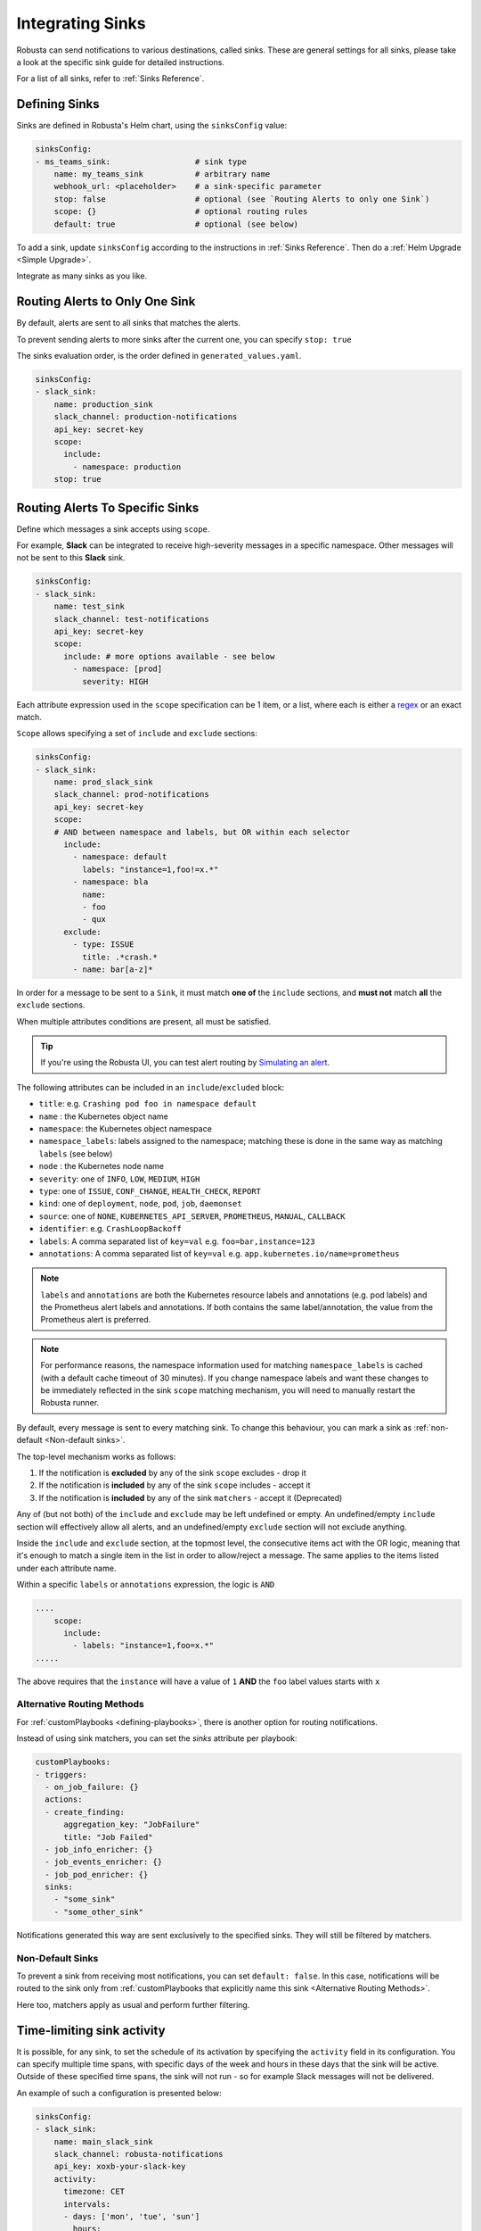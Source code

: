 .. _sinks-overview:

Integrating Sinks
==========================

Robusta can send notifications to various destinations, called sinks. These are general settings for all sinks, please take a look at the specific sink guide for detailed instructions.

For a list of all sinks, refer to :ref:`Sinks Reference`.

Defining Sinks
^^^^^^^^^^^^^^^^^^
Sinks are defined in Robusta's Helm chart, using the ``sinksConfig`` value:

.. code-block:: yaml

    sinksConfig:
    - ms_teams_sink:                  # sink type
        name: my_teams_sink           # arbitrary name
        webhook_url: <placeholder>    # a sink-specific parameter
        stop: false                   # optional (see `Routing Alerts to only one Sink`)
        scope: {}                     # optional routing rules
        default: true                 # optional (see below)

To add a sink, update ``sinksConfig`` according to the instructions in :ref:`Sinks Reference`. Then do a :ref:`Helm Upgrade <Simple Upgrade>`.

Integrate as many sinks as you like.

.. _sink-matchers:

Routing Alerts to Only One Sink
^^^^^^^^^^^^^^^^^^^^^^^^^^^^^^^^^^^^

By default, alerts are sent to all sinks that matches the alerts.

To prevent sending alerts to more sinks after the current one, you can specify ``stop: true``

The sinks evaluation order, is the order defined in ``generated_values.yaml``.

.. code-block:: yaml

    sinksConfig:
    - slack_sink:
        name: production_sink
        slack_channel: production-notifications
        api_key: secret-key
        scope:
          include:
            - namespace: production
        stop: true

.. _sink-scope-matching:

Routing Alerts To Specific Sinks
^^^^^^^^^^^^^^^^^^^^^^^^^^^^^^^^^^^^

Define which messages a sink accepts using ``scope``.

For example, **Slack**  can be integrated to receive high-severity messages in a specific namespace. Other messages will not be sent to this **Slack** sink.

.. code-block:: yaml

    sinksConfig:
    - slack_sink:
        name: test_sink
        slack_channel: test-notifications
        api_key: secret-key
        scope:
          include: # more options available - see below
            - namespace: [prod]
              severity: HIGH

Each attribute expression used in the ``scope`` specification can be 1 item, or a list, where each is either a `regex <https://docs.python.org/3/library/re.html#re.match>`_ or an exact match.

``Scope`` allows specifying a set of ``include`` and ``exclude`` sections:

.. code-block:: yaml

    sinksConfig:
    - slack_sink:
        name: prod_slack_sink
        slack_channel: prod-notifications
        api_key: secret-key
        scope:
        # AND between namespace and labels, but OR within each selector
          include:
            - namespace: default
              labels: "instance=1,foo!=x.*"
            - namespace: bla
              name:
              - foo
              - qux
          exclude:
            - type: ISSUE
              title: .*crash.*
            - name: bar[a-z]*


In order for a message to be sent to a ``Sink``, it must match **one of** the ``include`` sections, and **must not** match **all** the ``exclude`` sections.

When multiple attributes conditions are present, all must be satisfied.

.. tip::

    If you're using the Robusta UI, you can test alert routing by `Simulating an alert <https://platform.robusta.dev/robusta-demo/simulate-alert/>`_.

The following attributes can be included in an ``include``/``excluded`` block:

- ``title``: e.g. ``Crashing pod foo in namespace default``
- ``name`` : the Kubernetes object name
- ``namespace``: the Kubernetes object namespace
- ``namespace_labels``: labels assigned to the namespace; matching these is done in the same way as matching ``labels`` (see below)
- ``node`` : the Kubernetes node name
- ``severity``: one of ``INFO``, ``LOW``, ``MEDIUM``, ``HIGH``
- ``type``: one of ``ISSUE``, ``CONF_CHANGE``, ``HEALTH_CHECK``, ``REPORT``
- ``kind``: one of ``deployment``, ``node``, ``pod``, ``job``, ``daemonset``
- ``source``: one of ``NONE``, ``KUBERNETES_API_SERVER``, ``PROMETHEUS``, ``MANUAL``, ``CALLBACK``
- ``identifier``: e.g. ``CrashLoopBackoff``
- ``labels``: A comma separated list of ``key=val`` e.g. ``foo=bar,instance=123``
- ``annotations``: A comma separated list of ``key=val`` e.g. ``app.kubernetes.io/name=prometheus``

.. note::

    ``labels`` and ``annotations`` are both the Kubernetes resource labels and annotations
    (e.g. pod labels) and the Prometheus alert labels and annotations. If both contains the
    same label/annotation, the value from the Prometheus alert is preferred.

.. note::

    For performance reasons, the namespace information used for matching ``namespace_labels``
    is cached (with a default cache timeout of 30 minutes). If you change namespace labels
    and want these changes to be immediately reflected in the sink ``scope`` matching
    mechanism, you will need to manually restart the Robusta runner.

.. details:: How do I find the ``identifier`` value to use in a match block? (deprecated)

    For Prometheus alerts, it's always the alert name.

    .. TODO: update after we finish our improvements here:
    .. For builtin APIServer alerts, it can vary, but common values are ``CrashLoopBackoff``, ``ImagePullBackoff``, ``ConfigurationChange/KubernetesResource/Change``, and ``JobFailure``.

    For custom playbooks, it's the value you set in :ref:`create_finding<create_finding>` under ``aggregation_key``.

    Ask us in Slack if you need help.

By default, every message is sent to every matching sink. To change this behaviour, you can mark a sink as :ref:`non-default <Non-default sinks>`.

The top-level mechanism works as follows:

#. If the notification is **excluded** by any of the sink ``scope`` excludes - drop it
#. If the notification is **included** by any of the sink ``scope`` includes - accept it
#. If the notification is **included** by any of the sink ``matchers`` - accept it (Deprecated)

Any of (but not both) of the ``include`` and ``exclude`` may be left undefined or empty.
An undefined/empty ``include`` section will effectively allow all alerts, and an
undefined/empty ``exclude`` section will not exclude anything.

Inside the ``include`` and ``exclude`` section, at the topmost level, the consecutive
items act with the OR logic, meaning that it's enough to match a single item in the
list in order to allow/reject a message. The same applies to the items listed under
each attribute name.

Within a specific ``labels`` or ``annotations`` expression, the logic is ``AND``

.. code-block:: yaml

    ....
        scope:
          include:
            - labels: "instance=1,foo=x.*"
    .....

The above requires that the ``instance`` will have a value of ``1`` **AND** the ``foo`` label values starts with ``x``


Alternative Routing Methods
************************************************

For :ref:`customPlaybooks <defining-playbooks>`, there is another option for routing notifications.

Instead of using sink matchers, you can set the *sinks* attribute per playbook:

.. code-block:: yaml

    customPlaybooks:
    - triggers:
      - on_job_failure: {}
      actions:
      - create_finding:
          aggregation_key: "JobFailure"
          title: "Job Failed"
      - job_info_enricher: {}
      - job_events_enricher: {}
      - job_pod_enricher: {}
      sinks:
        - "some_sink"
        - "some_other_sink"

Notifications generated this way are sent exclusively to the specified sinks. They will still be filtered by matchers.

Non-Default Sinks
*********************************

To prevent a sink from receiving most notifications, you can set ``default: false``. In this case, notifications will be
routed to the sink only from :ref:`customPlaybooks that explicitly name this sink <Alternative Routing Methods>`.

Here too, matchers apply as usual and perform further filtering.

Time-limiting sink activity
^^^^^^^^^^^^^^^^^^^^^^^^^^^^^^^^^

It is possible, for any sink, to set the schedule of its activation by specifying the ``activity`` field in its
configuration. You can specify multiple time spans, with specific days of the week and hours in these days that
the sink will be active. Outside of these specified time spans, the sink will not run - so for example Slack
messages will not be delivered.

An example of such a configuration is presented below:

.. code-block:: yaml

    sinksConfig:
    - slack_sink:
        name: main_slack_sink
        slack_channel: robusta-notifications
        api_key: xoxb-your-slack-key
        activity:
          timezone: CET
          intervals:
          - days: ['mon', 'tue', 'sun']
            hours:
            - start: 10:00
              end: 11:00
            - start: 16:00
              end: 17:00
          - days: ['thr']
            hours:
            - start: 10:00
              end: 16:00
            - start: 16:05
              end: 23:00

Note that if the ``activity`` field is omitted, it is assumed that the sink will always be activated.
As seen above, each section under ``intervals`` may have multiple spans of time under the ``hours``
key. If the ``hours`` section is omitted for a given interval, it's assumed that the sink will be
active for all the specified days, irrespective of time.

.. details:: Supported Timezones

    .. code-block::

      Africa/Abidjan
      Africa/Accra
      Africa/Addis_Ababa
      Africa/Algiers
      Africa/Asmara
      Africa/Asmera
      Africa/Bamako
      Africa/Bangui
      Africa/Banjul
      Africa/Bissau
      Africa/Blantyre
      Africa/Brazzaville
      Africa/Bujumbura
      Africa/Cairo
      Africa/Casablanca
      Africa/Ceuta
      Africa/Conakry
      Africa/Dakar
      Africa/Dar_es_Salaam
      Africa/Djibouti
      Africa/Douala
      Africa/El_Aaiun
      Africa/Freetown
      Africa/Gaborone
      Africa/Harare
      Africa/Johannesburg
      Africa/Juba
      Africa/Kampala
      Africa/Khartoum
      Africa/Kigali
      Africa/Kinshasa
      Africa/Lagos
      Africa/Libreville
      Africa/Lome
      Africa/Luanda
      Africa/Lubumbashi
      Africa/Lusaka
      Africa/Malabo
      Africa/Maputo
      Africa/Maseru
      Africa/Mbabane
      Africa/Mogadishu
      Africa/Monrovia
      Africa/Nairobi
      Africa/Ndjamena
      Africa/Niamey
      Africa/Nouakchott
      Africa/Ouagadougou
      Africa/Porto-Novo
      Africa/Sao_Tome
      Africa/Timbuktu
      Africa/Tripoli
      Africa/Tunis
      Africa/Windhoek
      America/Adak
      America/Anchorage
      America/Anguilla
      America/Antigua
      America/Araguaina
      America/Argentina/Buenos_Aires
      America/Argentina/Catamarca
      America/Argentina/ComodRivadavia
      America/Argentina/Cordoba
      America/Argentina/Jujuy
      America/Argentina/La_Rioja
      America/Argentina/Mendoza
      America/Argentina/Rio_Gallegos
      America/Argentina/Salta
      America/Argentina/San_Juan
      America/Argentina/San_Luis
      America/Argentina/Tucuman
      America/Argentina/Ushuaia
      America/Aruba
      America/Asuncion
      America/Atikokan
      America/Atka
      America/Bahia
      America/Bahia_Banderas
      America/Barbados
      America/Belem
      America/Belize
      America/Blanc-Sablon
      America/Boa_Vista
      America/Bogota
      America/Boise
      America/Buenos_Aires
      America/Cambridge_Bay
      America/Campo_Grande
      America/Cancun
      America/Caracas
      America/Catamarca
      America/Cayenne
      America/Cayman
      America/Chicago
      America/Chihuahua
      America/Coral_Harbour
      America/Cordoba
      America/Costa_Rica
      America/Creston
      America/Cuiaba
      America/Curacao
      America/Danmarkshavn
      America/Dawson
      America/Dawson_Creek
      America/Denver
      America/Detroit
      America/Dominica
      America/Edmonton
      America/Eirunepe
      America/El_Salvador
      America/Ensenada
      America/Fort_Nelson
      America/Fort_Wayne
      America/Fortaleza
      America/Glace_Bay
      America/Godthab
      America/Goose_Bay
      America/Grand_Turk
      America/Grenada
      America/Guadeloupe
      America/Guatemala
      America/Guayaquil
      America/Guyana
      America/Halifax
      America/Havana
      America/Hermosillo
      America/Indiana/Indianapolis
      America/Indiana/Knox
      America/Indiana/Marengo
      America/Indiana/Petersburg
      America/Indiana/Tell_City
      America/Indiana/Vevay
      America/Indiana/Vincennes
      America/Indiana/Winamac
      America/Indianapolis
      America/Inuvik
      America/Iqaluit
      America/Jamaica
      America/Jujuy
      America/Juneau
      America/Kentucky/Louisville
      America/Kentucky/Monticello
      America/Knox_IN
      America/Kralendijk
      America/La_Paz
      America/Lima
      America/Los_Angeles
      America/Louisville
      America/Lower_Princes
      America/Maceio
      America/Managua
      America/Manaus
      America/Marigot
      America/Martinique
      America/Matamoros
      America/Mazatlan
      America/Mendoza
      America/Menominee
      America/Merida
      America/Metlakatla
      America/Mexico_City
      America/Miquelon
      America/Moncton
      America/Monterrey
      America/Montevideo
      America/Montreal
      America/Montserrat
      America/Nassau
      America/New_York
      America/Nipigon
      America/Nome
      America/Noronha
      America/North_Dakota/Beulah
      America/North_Dakota/Center
      America/North_Dakota/New_Salem
      America/Nuuk
      America/Ojinaga
      America/Panama
      America/Pangnirtung
      America/Paramaribo
      America/Phoenix
      America/Port-au-Prince
      America/Port_of_Spain
      America/Porto_Acre
      America/Porto_Velho
      America/Puerto_Rico
      America/Punta_Arenas
      America/Rainy_River
      America/Rankin_Inlet
      America/Recife
      America/Regina
      America/Resolute
      America/Rio_Branco
      America/Rosario
      America/Santa_Isabel
      America/Santarem
      America/Santiago
      America/Santo_Domingo
      America/Sao_Paulo
      America/Scoresbysund
      America/Shiprock
      America/Sitka
      America/St_Barthelemy
      America/St_Johns
      America/St_Kitts
      America/St_Lucia
      America/St_Thomas
      America/St_Vincent
      America/Swift_Current
      America/Tegucigalpa
      America/Thule
      America/Thunder_Bay
      America/Tijuana
      America/Toronto
      America/Tortola
      America/Vancouver
      America/Virgin
      America/Whitehorse
      America/Winnipeg
      America/Yakutat
      America/Yellowknife
      Antarctica/Casey
      Antarctica/Davis
      Antarctica/DumontDUrville
      Antarctica/Macquarie
      Antarctica/Mawson
      Antarctica/McMurdo
      Antarctica/Palmer
      Antarctica/Rothera
      Antarctica/South_Pole
      Antarctica/Syowa
      Antarctica/Troll
      Antarctica/Vostok
      Arctic/Longyearbyen
      Asia/Aden
      Asia/Almaty
      Asia/Amman
      Asia/Anadyr
      Asia/Aqtau
      Asia/Aqtobe
      Asia/Ashgabat
      Asia/Ashkhabad
      Asia/Atyrau
      Asia/Baghdad
      Asia/Bahrain
      Asia/Baku
      Asia/Bangkok
      Asia/Barnaul
      Asia/Beirut
      Asia/Bishkek
      Asia/Brunei
      Asia/Calcutta
      Asia/Chita
      Asia/Choibalsan
      Asia/Chongqing
      Asia/Chungking
      Asia/Colombo
      Asia/Dacca
      Asia/Damascus
      Asia/Dhaka
      Asia/Dili
      Asia/Dubai
      Asia/Dushanbe
      Asia/Famagusta
      Asia/Gaza
      Asia/Harbin
      Asia/Hebron
      Asia/Ho_Chi_Minh
      Asia/Hong_Kong
      Asia/Hovd
      Asia/Irkutsk
      Asia/Istanbul
      Asia/Jakarta
      Asia/Jayapura
      Asia/Jerusalem
      Asia/Kabul
      Asia/Kamchatka
      Asia/Karachi
      Asia/Kashgar
      Asia/Kathmandu
      Asia/Katmandu
      Asia/Khandyga
      Asia/Kolkata
      Asia/Krasnoyarsk
      Asia/Kuala_Lumpur
      Asia/Kuching
      Asia/Kuwait
      Asia/Macao
      Asia/Macau
      Asia/Magadan
      Asia/Makassar
      Asia/Manila
      Asia/Muscat
      Asia/Nicosia
      Asia/Novokuznetsk
      Asia/Novosibirsk
      Asia/Omsk
      Asia/Oral
      Asia/Phnom_Penh
      Asia/Pontianak
      Asia/Pyongyang
      Asia/Qatar
      Asia/Qostanay
      Asia/Qyzylorda
      Asia/Rangoon
      Asia/Riyadh
      Asia/Saigon
      Asia/Sakhalin
      Asia/Samarkand
      Asia/Seoul
      Asia/Shanghai
      Asia/Singapore
      Asia/Srednekolymsk
      Asia/Taipei
      Asia/Tashkent
      Asia/Tbilisi
      Asia/Tehran
      Asia/Tel_Aviv
      Asia/Thimbu
      Asia/Thimphu
      Asia/Tokyo
      Asia/Tomsk
      Asia/Ujung_Pandang
      Asia/Ulaanbaatar
      Asia/Ulan_Bator
      Asia/Urumqi
      Asia/Ust-Nera
      Asia/Vientiane
      Asia/Vladivostok
      Asia/Yakutsk
      Asia/Yangon
      Asia/Yekaterinburg
      Asia/Yerevan
      Atlantic/Azores
      Atlantic/Bermuda
      Atlantic/Canary
      Atlantic/Cape_Verde
      Atlantic/Faeroe
      Atlantic/Faroe
      Atlantic/Jan_Mayen
      Atlantic/Madeira
      Atlantic/Reykjavik
      Atlantic/South_Georgia
      Atlantic/St_Helena
      Atlantic/Stanley
      Australia/ACT
      Australia/Adelaide
      Australia/Brisbane
      Australia/Broken_Hill
      Australia/Canberra
      Australia/Currie
      Australia/Darwin
      Australia/Eucla
      Australia/Hobart
      Australia/LHI
      Australia/Lindeman
      Australia/Lord_Howe
      Australia/Melbourne
      Australia/NSW
      Australia/North
      Australia/Perth
      Australia/Queensland
      Australia/South
      Australia/Sydney
      Australia/Tasmania
      Australia/Victoria
      Australia/West
      Australia/Yancowinna
      Brazil/Acre
      Brazil/DeNoronha
      Brazil/East
      Brazil/West
      CET
      CST6CDT
      Canada/Atlantic
      Canada/Central
      Canada/Eastern
      Canada/Mountain
      Canada/Newfoundland
      Canada/Pacific
      Canada/Saskatchewan
      Canada/Yukon
      Chile/Continental
      Chile/EasterIsland
      Cuba
      EET
      EST
      EST5EDT
      Egypt
      Eire
      Etc/GMT
      Etc/GMT+0
      Etc/GMT+1
      Etc/GMT+10
      Etc/GMT+11
      Etc/GMT+12
      Etc/GMT+2
      Etc/GMT+3
      Etc/GMT+4
      Etc/GMT+5
      Etc/GMT+6
      Etc/GMT+7
      Etc/GMT+8
      Etc/GMT+9
      Etc/GMT-0
      Etc/GMT-1
      Etc/GMT-10
      Etc/GMT-11
      Etc/GMT-12
      Etc/GMT-13
      Etc/GMT-14
      Etc/GMT-2
      Etc/GMT-3
      Etc/GMT-4
      Etc/GMT-5
      Etc/GMT-6
      Etc/GMT-7
      Etc/GMT-8
      Etc/GMT-9
      Etc/GMT0
      Etc/Greenwich
      Etc/UCT
      Etc/UTC
      Etc/Universal
      Etc/Zulu
      Europe/Amsterdam
      Europe/Andorra
      Europe/Astrakhan
      Europe/Athens
      Europe/Belfast
      Europe/Belgrade
      Europe/Berlin
      Europe/Bratislava
      Europe/Brussels
      Europe/Bucharest
      Europe/Budapest
      Europe/Busingen
      Europe/Chisinau
      Europe/Copenhagen
      Europe/Dublin
      Europe/Gibraltar
      Europe/Guernsey
      Europe/Helsinki
      Europe/Isle_of_Man
      Europe/Istanbul
      Europe/Jersey
      Europe/Kaliningrad
      Europe/Kiev
      Europe/Kirov
      Europe/Lisbon
      Europe/Ljubljana
      Europe/London
      Europe/Luxembourg
      Europe/Madrid
      Europe/Malta
      Europe/Mariehamn
      Europe/Minsk
      Europe/Monaco
      Europe/Moscow
      Europe/Nicosia
      Europe/Oslo
      Europe/Paris
      Europe/Podgorica
      Europe/Prague
      Europe/Riga
      Europe/Rome
      Europe/Samara
      Europe/San_Marino
      Europe/Sarajevo
      Europe/Saratov
      Europe/Simferopol
      Europe/Skopje
      Europe/Sofia
      Europe/Stockholm
      Europe/Tallinn
      Europe/Tirane
      Europe/Tiraspol
      Europe/Ulyanovsk
      Europe/Uzhgorod
      Europe/Vaduz
      Europe/Vatican
      Europe/Vienna
      Europe/Vilnius
      Europe/Volgograd
      Europe/Warsaw
      Europe/Zagreb
      Europe/Zaporozhye
      Europe/Zurich
      GB
      GB-Eire
      GMT
      GMT+0
      GMT-0
      GMT0
      Greenwich
      HST
      Hongkong
      Iceland
      Indian/Antananarivo
      Indian/Chagos
      Indian/Christmas
      Indian/Cocos
      Indian/Comoro
      Indian/Kerguelen
      Indian/Mahe
      Indian/Maldives
      Indian/Mauritius
      Indian/Mayotte
      Indian/Reunion
      Iran
      Israel
      Jamaica
      Japan
      Kwajalein
      Libya
      MET
      MST
      MST7MDT
      Mexico/BajaNorte
      Mexico/BajaSur
      Mexico/General
      NZ
      NZ-CHAT
      Navajo
      PRC
      PST8PDT
      Pacific/Apia
      Pacific/Auckland
      Pacific/Bougainville
      Pacific/Chatham
      Pacific/Chuuk
      Pacific/Easter
      Pacific/Efate
      Pacific/Enderbury
      Pacific/Fakaofo
      Pacific/Fiji
      Pacific/Funafuti
      Pacific/Galapagos
      Pacific/Gambier
      Pacific/Guadalcanal
      Pacific/Guam
      Pacific/Honolulu
      Pacific/Johnston
      Pacific/Kanton
      Pacific/Kiritimati
      Pacific/Kosrae
      Pacific/Kwajalein
      Pacific/Majuro
      Pacific/Marquesas
      Pacific/Midway
      Pacific/Nauru
      Pacific/Niue
      Pacific/Norfolk
      Pacific/Noumea
      Pacific/Pago_Pago
      Pacific/Palau
      Pacific/Pitcairn
      Pacific/Pohnpei
      Pacific/Ponape
      Pacific/Port_Moresby
      Pacific/Rarotonga
      Pacific/Saipan
      Pacific/Samoa
      Pacific/Tahiti
      Pacific/Tarawa
      Pacific/Tongatapu
      Pacific/Truk
      Pacific/Wake
      Pacific/Wallis
      Pacific/Yap
      Poland
      Portugal
      ROC
      ROK
      Singapore
      Turkey
      UCT
      US/Alaska
      US/Aleutian
      US/Arizona
      US/Central
      US/East-Indiana
      US/Eastern
      US/Hawaii
      US/Indiana-Starke
      US/Michigan
      US/Mountain
      US/Pacific
      US/Samoa
      UTC
      Universal
      W-SU
      WET
      Zulu

.. details:: Supported Days

    .. code-block:: python

      ['mon', 'tue', 'wed', 'thr', 'fri', 'sat', 'sun']


Examples
^^^^^^^^^^^

🎓 :ref:`Route Alerts By Namespace`

🎓 :ref:`Route Alerts By Type`

🎓 :ref:`Routing with Exclusion Rules`

See Also
^^^^^^^^^^^^

🔔 :ref:`All Sinks <Sinks Reference>`

🎓 :ref:`Silencing Alerts`
